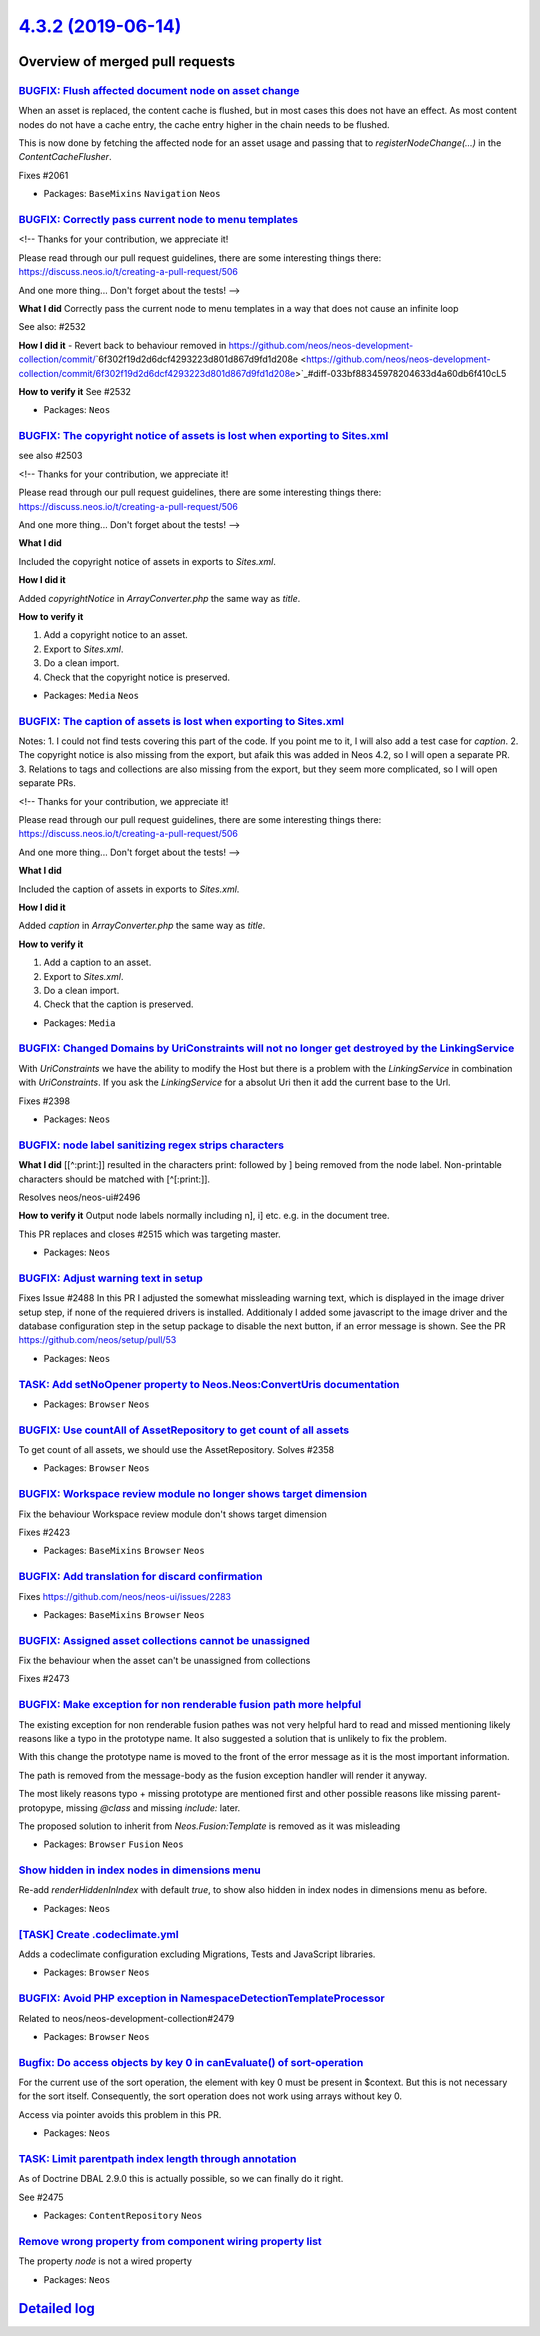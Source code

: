 `4.3.2 (2019-06-14) <https://github.com/neos/neos-development-collection/releases/tag/4.3.2>`_
==============================================================================================

Overview of merged pull requests
~~~~~~~~~~~~~~~~~~~~~~~~~~~~~~~~

`BUGFIX: Flush affected document node on asset change <https://github.com/neos/neos-development-collection/pull/2527>`_
-----------------------------------------------------------------------------------------------------------------------

When an asset is replaced, the content cache is flushed, but in most
cases this does not have an effect. As most content nodes do not have
a cache entry, the cache entry higher in the chain needs to be
flushed.

This is now done by fetching the affected node for an asset usage and
passing that to `registerNodeChange(…)` in the `ContentCacheFlusher`.

Fixes #2061

* Packages: ``BaseMixins`` ``Navigation`` ``Neos``

`BUGFIX: Correctly pass current node to menu templates <https://github.com/neos/neos-development-collection/pull/2534>`_
------------------------------------------------------------------------------------------------------------------------

<!--
Thanks for your contribution, we appreciate it!

Please read through our pull request guidelines, there are some interesting things there:
https://discuss.neos.io/t/creating-a-pull-request/506

And one more thing... Don't forget about the tests!
-->


**What I did**
Correctly pass the current node to menu templates in a way that does not cause an infinite loop

See also: #2532 

**How I did it**
- Revert back to behaviour removed in https://github.com/neos/neos-development-collection/commit/`6f302f19d2d6dcf4293223d801d867d9fd1d208e <https://github.com/neos/neos-development-collection/commit/6f302f19d2d6dcf4293223d801d867d9fd1d208e>`_#diff-033bf88345978204633d4a60db6f410cL5

**How to verify it**
See #2532  

* Packages: ``Neos``

`BUGFIX: The copyright notice of assets is lost when exporting to Sites.xml <https://github.com/neos/neos-development-collection/pull/2529>`_
---------------------------------------------------------------------------------------------------------------------------------------------

see also #2503

<!--
Thanks for your contribution, we appreciate it!

Please read through our pull request guidelines, there are some interesting things there:
https://discuss.neos.io/t/creating-a-pull-request/506

And one more thing... Don't forget about the tests!
-->


**What I did**

Included the copyright notice of assets in exports to `Sites.xml`.

**How I did it**

Added `copyrightNotice` in `ArrayConverter.php` the same way as `title`.

**How to verify it**

1. Add a copyright notice to an asset.
2. Export to `Sites.xml`.
3. Do a clean import.
4. Check that the copyright notice is preserved.

* Packages: ``Media`` ``Neos``

`BUGFIX: The caption of assets is lost when exporting to Sites.xml <https://github.com/neos/neos-development-collection/pull/2503>`_
------------------------------------------------------------------------------------------------------------------------------------

Notes:
1. I could not find tests covering this part of the code. If you point me to it, I will also add a test case for `caption`.
2. The copyright notice is also missing from the export, but afaik this was added in Neos 4.2, so I will open a separate PR.
3. Relations to tags and collections are also missing from the export, but they seem more complicated, so I will open separate PRs.

<!--
Thanks for your contribution, we appreciate it!

Please read through our pull request guidelines, there are some interesting things there:
https://discuss.neos.io/t/creating-a-pull-request/506

And one more thing... Don't forget about the tests!
-->


**What I did**

Included the caption of assets in exports to `Sites.xml`.

**How I did it**

Added `caption` in `ArrayConverter.php` the same way as `title`.

**How to verify it**

1. Add a caption to an asset.
2. Export to `Sites.xml`.
3. Do a clean import.
4. Check that the caption is preserved.



* Packages: ``Media``

`BUGFIX: Changed Domains by UriConstraints will not no longer get destroyed by the LinkingService <https://github.com/neos/neos-development-collection/pull/2523>`_
-------------------------------------------------------------------------------------------------------------------------------------------------------------------

With `UriConstraints` we have the ability to modify the Host but there is a problem with the `LinkingService` in combination with `UriConstraints`. If you ask the `LinkingService` for a absolut Uri then it add the current base to the Url.

Fixes #2398

* Packages: ``Neos``

`BUGFIX: node label sanitizing regex strips characters <https://github.com/neos/neos-development-collection/pull/2524>`_
------------------------------------------------------------------------------------------------------------------------

**What I did**
[[^:print:]] resulted in the characters print: followed by ] being removed from the node label. Non-printable characters should be matched with [^[:print:]].

Resolves neos/neos-ui#2496

**How to verify it**
Output node labels normally including n], i] etc. e.g. in the document tree.

This PR replaces and closes #2515 which was targeting master.

* Packages: ``Neos``

`BUGFIX: Adjust warning text in setup <https://github.com/neos/neos-development-collection/pull/2510>`_
-------------------------------------------------------------------------------------------------------

Fixes Issue #2488
In this PR I adjusted the somewhat missleading warning text, which is displayed in the image driver setup step, if none of the requiered drivers is installed. Additionaly I added some javascript to the image driver and the database configuration step in the setup package to disable the next button, if an error message is shown. See the PR https://github.com/neos/setup/pull/53

* Packages: ``Neos``

`TASK: Add setNoOpener property to Neos.Neos:ConvertUris documentation <https://github.com/neos/neos-development-collection/pull/2483>`_
----------------------------------------------------------------------------------------------------------------------------------------

* Packages: ``Browser`` ``Neos``

`BUGFIX: Use countAll of AssetRepository to get count of all assets <https://github.com/neos/neos-development-collection/pull/2403>`_
-------------------------------------------------------------------------------------------------------------------------------------

To get count of all assets, we should use the AssetRepository.
Solves #2358 

* Packages: ``Browser`` ``Neos``

`BUGFIX: Workspace review module no longer shows target dimension <https://github.com/neos/neos-development-collection/pull/2509>`_
-----------------------------------------------------------------------------------------------------------------------------------

Fix the behaviour Workspace review module don't shows target dimension

Fixes #2423

* Packages: ``BaseMixins`` ``Browser`` ``Neos``

`BUGFIX: Add translation for discard confirmation <https://github.com/neos/neos-development-collection/pull/2512>`_
-------------------------------------------------------------------------------------------------------------------

Fixes https://github.com/neos/neos-ui/issues/2283

* Packages: ``BaseMixins`` ``Browser`` ``Neos``

`BUGFIX: Assigned asset collections cannot be unassigned <https://github.com/neos/neos-development-collection/pull/2502>`_
--------------------------------------------------------------------------------------------------------------------------

Fix the behaviour when the asset can't be unassigned from collections

Fixes #2473

`BUGFIX: Make exception for non renderable fusion path more helpful <https://github.com/neos/neos-development-collection/pull/2489>`_
-------------------------------------------------------------------------------------------------------------------------------------

The existing exception for non renderable fusion pathes was not very helpful hard to read and missed mentioning likely reasons like a typo in the prototype name. It also suggested a solution that is unlikely to fix the problem.

With this change the prototype name is moved to the front of the error message
as it is the most important information.

The path is removed from the message-body as the fusion exception handler will render it anyway.

The most likely reasons typo + missing prototype are mentioned first and other possible reasons
like missing parent-protopype, missing `@class` and missing `include:` later.

The proposed solution to inherit from `Neos.Fusion:Template` is removed as it was misleading

* Packages: ``Browser`` ``Fusion`` ``Neos``

`Show hidden in index nodes in dimensions menu <https://github.com/neos/neos-development-collection/pull/2504>`_
----------------------------------------------------------------------------------------------------------------

Re-add `renderHiddenInIndex` with default `true`, to show also hidden in index nodes in dimensions menu as before.

* Packages: ``Neos``

`[TASK] Create .codeclimate.yml <https://github.com/neos/neos-development-collection/pull/6>`_
----------------------------------------------------------------------------------------------

Adds a codeclimate configuration excluding Migrations, Tests and
JavaScript libraries.

* Packages: ``Browser`` ``Neos``

`BUGFIX: Avoid PHP exception in NamespaceDetectionTemplateProcessor <https://github.com/neos/neos-development-collection/pull/2484>`_
-------------------------------------------------------------------------------------------------------------------------------------

Related to neos/neos-development-collection#2479

* Packages: ``Browser`` ``Neos``

`Bugfix: Do access objects by key 0 in canEvaluate() of sort-operation <https://github.com/neos/neos-development-collection/pull/2474>`_
----------------------------------------------------------------------------------------------------------------------------------------

For the current use of the sort operation, the element with key 0 must be present in $context. But this is not necessary for the sort itself. Consequently, the sort operation does not work using arrays without key 0. 

Access via pointer avoids this problem in this PR.

* Packages: ``Neos``

`TASK: Limit parentpath index length through annotation <https://github.com/neos/neos-development-collection/pull/2478>`_
-------------------------------------------------------------------------------------------------------------------------

As of Doctrine DBAL 2.9.0 this is actually possible, so we can finally
do it right.

See #2475

* Packages: ``ContentRepository`` ``Neos``

`Remove wrong property from component wiring property list <https://github.com/neos/neos-development-collection/pull/2480>`_
----------------------------------------------------------------------------------------------------------------------------

The property `node` is not a wired property

* Packages: ``Neos``

`Detailed log <https://github.com/neos/neos-development-collection/compare/4.3.1...4.3.2>`_
~~~~~~~~~~~~~~~~~~~~~~~~~~~~~~~~~~~~~~~~~~~~~~~~~~~~~~~~~~~~~~~~~~~~~~~~~~~~~~~~~~~~~~~~~~~
